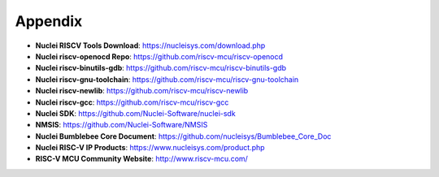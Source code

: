 .. _appendix:

Appendix
========

* **Nuclei RISCV Tools Download**: https://nucleisys.com/download.php

* **Nuclei riscv-openocd Repo**: https://github.com/riscv-mcu/riscv-openocd

* **Nuclei riscv-binutils-gdb**: https://github.com/riscv-mcu/riscv-binutils-gdb

* **Nuclei riscv-gnu-toolchain**: https://github.com/riscv-mcu/riscv-gnu-toolchain

* **Nuclei riscv-newlib**: https://github.com/riscv-mcu/riscv-newlib

* **Nuclei riscv-gcc**: https://github.com/riscv-mcu/riscv-gcc

* **Nuclei SDK**: https://github.com/Nuclei-Software/nuclei-sdk

* **NMSIS**: https://github.com/Nuclei-Software/NMSIS

* **Nuclei Bumblebee Core Document**: https://github.com/nucleisys/Bumblebee_Core_Doc

* **Nuclei RISC-V IP Products**: https://www.nucleisys.com/product.php

* **RISC-V MCU Community Website**: http://www.riscv-mcu.com/
